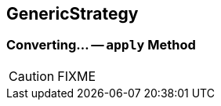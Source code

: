 == [[GenericStrategy]] GenericStrategy

=== [[apply]] Converting... -- `apply` Method

CAUTION: FIXME
